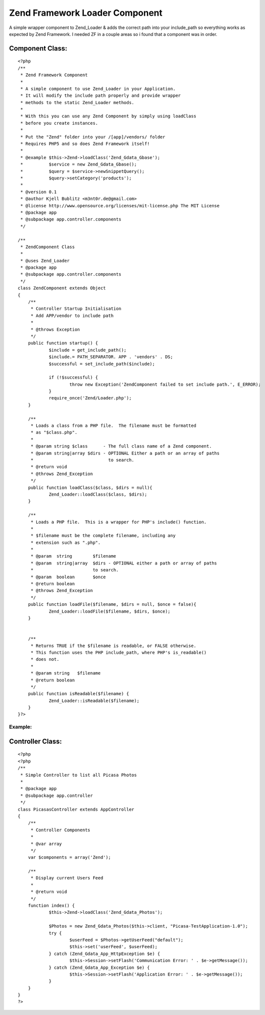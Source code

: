 Zend Framework Loader Component
===============================

A simple wrapper component to Zend_Loader & adds the correct path into
your include_path so everything works as expected by Zend Framework.
I needed ZF in a couple areas so i found that a component was in
order.


Component Class:
````````````````

::

    <?php 
    /**
     * Zend Framework Component
     * 
     * A simple component to use Zend_Loader in your Application.
     * It will modify the include path properly and provide wrapper
     * methods to the static Zend_Loader methods.
     * 
     * With this you can use any Zend Component by simply using loadClass
     * before you create instances.
     * 
     * Put the "Zend" folder into your /[app]/vendors/ folder
     * Requires PHP5 and so does Zend Framework itself! 
     * 
     * @example $this->Zend->loadClass('Zend_Gdata_Gbase');
     *          $service = new Zend_Gdata_Gbase();
     *          $query = $service->newSnippetQuery();
     *          $query->setCategory('products');
     *
     * @version 0.1 
     * @author Kjell Bublitz <m3nt0r.de@gmail.com>
     * @license	http://www.opensource.org/licenses/mit-license.php The MIT License
     * @package	app
     * @subpackage app.controller.components
     */
    
    /**
     * ZendComponent Class
     * 
     * @uses Zend_Loader
     * @package	app
     * @subpackage app.controller.components
     */
    class ZendComponent extends Object 
    {
    	/**
    	 * Controller Startup Initialisation
    	 * Add APP/vendor to include path
    	 * 
    	 * @throws Exception
    	 */
    	public function startup() {
    		$include = get_include_path();
    		$include.= PATH_SEPARATOR. APP . 'vendors' . DS;
    		$successful = set_include_path($include);
    		
    		if (!$successful) {
    			throw new Exception('ZendComponent failed to set include path.', E_ERROR);
    		}
    		require_once('Zend/Loader.php');
    	}
    	
    	/**
    	 * Loads a class from a PHP file.  The filename must be formatted
    	 * as "$class.php".
    	 *
    	 * @param string $class      - The full class name of a Zend component.
    	 * @param string|array $dirs - OPTIONAL Either a path or an array of paths
    	 *                             to search.
    	 * @return void
    	 * @throws Zend_Exception
    	 */	
    	public function loadClass($class, $dirs = null){
    		Zend_Loader::loadClass($class, $dirs);
    	}
    	
    	/**
    	 * Loads a PHP file.  This is a wrapper for PHP's include() function.
    	 *
    	 * $filename must be the complete filename, including any
    	 * extension such as ".php".
    	 * 
    	 * @param  string        $filename
    	 * @param  string|array  $dirs - OPTIONAL either a path or array of paths
    	 *                       to search.
    	 * @param  boolean       $once
    	 * @return boolean
    	 * @throws Zend_Exception
    	 */
    	public function loadFile($filename, $dirs = null, $once = false){
    		Zend_Loader::loadFile($filename, $dirs, $once);
    	}
    	
    
    	/**
    	 * Returns TRUE if the $filename is readable, or FALSE otherwise.
    	 * This function uses the PHP include_path, where PHP's is_readable()
    	 * does not.
    	 *
    	 * @param string   $filename
    	 * @return boolean
    	 */
    	public function isReadable($filename) {
    		Zend_Loader::isReadable($filename);
    	}
    }?>



Example:
~~~~~~~~



Controller Class:
`````````````````

::

    <?php 
    <?php
    /**
     * Simple Controller to list all Picasa Photos
     * 
     * @package	app
     * @subpackage app.controller
     */
    class PicasasController extends AppController 
    {
    	/**
    	 * Controller Components
    	 *
    	 * @var array
    	 */
    	var $components = array('Zend');
    	
    	/**
    	 * Display current Users Feed
    	 * 
    	 * @return void
    	 */
    	function index() {
    		$this->Zend->loadClass('Zend_Gdata_Photos');
    		
    		$Photos = new Zend_Gdata_Photos($this->client, "Picasa-TestApplication-1.0");
    		try {
    			$userFeed = $Photos->getUserFeed("default");
    			$this->set('userFeed', $userFeed);
    		} catch (Zend_Gdata_App_HttpException $e) {
    			$this->Session->setFlash('Communication Error: ' . $e->getMessage());
    		} catch (Zend_Gdata_App_Exception $e) {
    			$this->Session->setFlash('Application Error: ' . $e->getMessage());
    		}
    	}
    }
    ?>





.. author:: m3nt0r
.. categories:: articles, components
.. tags:: ,Components


